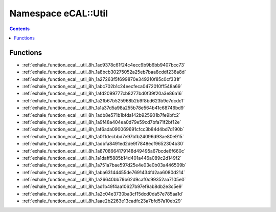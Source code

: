 
.. _namespace_eCAL__Util:

Namespace eCAL::Util
====================


.. contents:: Contents
   :local:
   :backlinks: none





Functions
---------


- :ref:`exhale_function_ecal__util_8h_1ac9378c61f24c4ecc9b9b6bb9407bcc73`

- :ref:`exhale_function_ecal__util_8h_1a8bcb30275052a25eb7baa8cddf238a8d`

- :ref:`exhale_function_ecal__util_8h_1a27263f5f699870e349210f85c0cf331f`

- :ref:`exhale_function_ecal__util_8h_1abc702b1c24eecfeca0472010ff548a69`

- :ref:`exhale_function_ecal__util_8h_1afd2099777cb8277bd0f39f20a3e86a16`

- :ref:`exhale_function_ecal__util_8h_1a2fb67b525968b2b9f8bd623b9e7dcdc1`

- :ref:`exhale_function_ecal__util_8h_1a1a37d5a98a255b78e564b41c68746bd9`

- :ref:`exhale_function_ecal__util_8h_1adb8e571b1bfda142b925901b7fe9bfc2`

- :ref:`exhale_function_ecal__util_8h_1a9f48a404ea0d79e59cd7bfa71f2bf12e`

- :ref:`exhale_function_ecal__util_8h_1af6ada090069691cfcc3b84d4bd7d190b`

- :ref:`exhale_function_ecal__util_8h_1a011decbbd7e97bfb24096d93ae80e915`

- :ref:`exhale_function_ecal__util_8h_1adbfa8491ed2de9f7848ecf9652304b30`

- :ref:`exhale_function_ecal__util_8h_1a8708664179148d49495a67bcde6f660c`

- :ref:`exhale_function_ecal__util_8h_1a1daff5885b14d401a446a089c2d149f2`

- :ref:`exhale_function_ecal__util_8h_1a751a7bae597d25e4e03e0b03a446509b`

- :ref:`exhale_function_ecal__util_8h_1aba63144455de7691434fd2aa6080d214`

- :ref:`exhale_function_ecal__util_8h_1a26640bb79b62d9caf0c99352aa7105e0`

- :ref:`exhale_function_ecal__util_8h_1ad1b49f4aa10627b97ef9ab8db2e3c5e9`

- :ref:`exhale_function_ecal__util_8h_1a2c04e3730ba3cf15dcd0da57e785aa1d`

- :ref:`exhale_function_ecal__util_8h_1aae2b2263e13cadfc23a7bfd57a10eb29`
